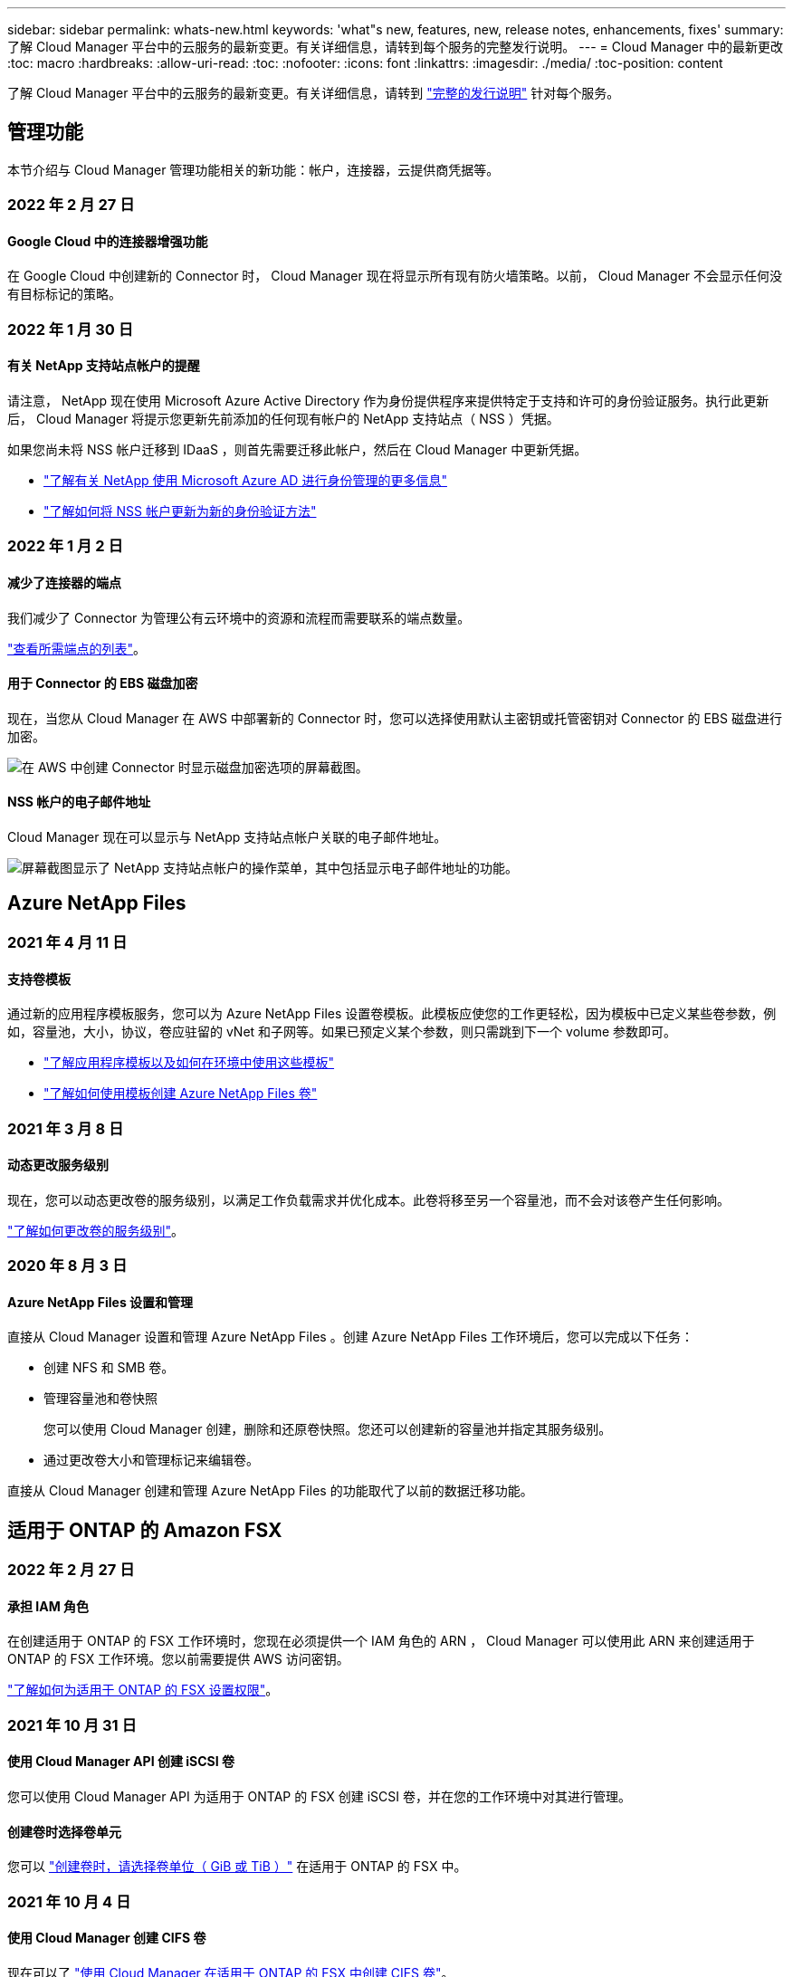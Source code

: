 ---
sidebar: sidebar 
permalink: whats-new.html 
keywords: 'what"s new, features, new, release notes, enhancements, fixes' 
summary: 了解 Cloud Manager 平台中的云服务的最新变更。有关详细信息，请转到每个服务的完整发行说明。 
---
= Cloud Manager 中的最新更改
:toc: macro
:hardbreaks:
:allow-uri-read: 
:toc: 
:nofooter: 
:icons: font
:linkattrs: 
:imagesdir: ./media/
:toc-position: content


[role="lead"]
了解 Cloud Manager 平台中的云服务的最新变更。有关详细信息，请转到 link:release-notes-index.html["完整的发行说明"] 针对每个服务。



== 管理功能

本节介绍与 Cloud Manager 管理功能相关的新功能：帐户，连接器，云提供商凭据等。



=== 2022 年 2 月 27 日



==== Google Cloud 中的连接器增强功能

在 Google Cloud 中创建新的 Connector 时， Cloud Manager 现在将显示所有现有防火墙策略。以前， Cloud Manager 不会显示任何没有目标标记的策略。



=== 2022 年 1 月 30 日



==== 有关 NetApp 支持站点帐户的提醒

请注意， NetApp 现在使用 Microsoft Azure Active Directory 作为身份提供程序来提供特定于支持和许可的身份验证服务。执行此更新后， Cloud Manager 将提示您更新先前添加的任何现有帐户的 NetApp 支持站点（ NSS ）凭据。

如果您尚未将 NSS 帐户迁移到 IDaaS ，则首先需要迁移此帐户，然后在 Cloud Manager 中更新凭据。

* https://kb.netapp.com/Advice_and_Troubleshooting/Miscellaneous/FAQs_for_NetApp_adoption_of_MS_Azure_AD_B2C_for_login["了解有关 NetApp 使用 Microsoft Azure AD 进行身份管理的更多信息"^]
* https://docs.netapp.com/us-en/cloud-manager-setup-admin/task-adding-nss-accounts.html#update-an-nss-account-for-the-new-authentication-method["了解如何将 NSS 帐户更新为新的身份验证方法"]




=== 2022 年 1 月 2 日



==== 减少了连接器的端点

我们减少了 Connector 为管理公有云环境中的资源和流程而需要联系的端点数量。

https://docs.netapp.com/us-en/cloud-manager-setup-admin/reference-networking-cloud-manager.html#outbound-internet-access["查看所需端点的列表"]。



==== 用于 Connector 的 EBS 磁盘加密

现在，当您从 Cloud Manager 在 AWS 中部署新的 Connector 时，您可以选择使用默认主密钥或托管密钥对 Connector 的 EBS 磁盘进行加密。

image:https://raw.githubusercontent.com/NetAppDocs/cloud-manager-setup-admin/main/media/screenshot-connector-disk-encryption.png["在 AWS 中创建 Connector 时显示磁盘加密选项的屏幕截图。"]



==== NSS 帐户的电子邮件地址

Cloud Manager 现在可以显示与 NetApp 支持站点帐户关联的电子邮件地址。

image:https://raw.githubusercontent.com/NetAppDocs/cloud-manager-setup-admin/main/media/screenshot-nss-display-email.png["屏幕截图显示了 NetApp 支持站点帐户的操作菜单，其中包括显示电子邮件地址的功能。"]



== Azure NetApp Files



=== 2021 年 4 月 11 日



==== 支持卷模板

通过新的应用程序模板服务，您可以为 Azure NetApp Files 设置卷模板。此模板应使您的工作更轻松，因为模板中已定义某些卷参数，例如，容量池，大小，协议，卷应驻留的 vNet 和子网等。如果已预定义某个参数，则只需跳到下一个 volume 参数即可。

* https://docs.netapp.com/us-en/cloud-manager-app-template/concept-resource-templates.html["了解应用程序模板以及如何在环境中使用这些模板"^]
* https://docs.netapp.com/us-en/cloud-manager-azure-netapp-files/task-create-volumes.html["了解如何使用模板创建 Azure NetApp Files 卷"]




=== 2021 年 3 月 8 日



==== 动态更改服务级别

现在，您可以动态更改卷的服务级别，以满足工作负载需求并优化成本。此卷将移至另一个容量池，而不会对该卷产生任何影响。

https://docs.netapp.com/us-en/cloud-manager-azure-netapp-files/task-manage-volumes.html#change-the-volumes-service-level["了解如何更改卷的服务级别"]。



=== 2020 年 8 月 3 日



==== Azure NetApp Files 设置和管理

直接从 Cloud Manager 设置和管理 Azure NetApp Files 。创建 Azure NetApp Files 工作环境后，您可以完成以下任务：

* 创建 NFS 和 SMB 卷。
* 管理容量池和卷快照
+
您可以使用 Cloud Manager 创建，删除和还原卷快照。您还可以创建新的容量池并指定其服务级别。

* 通过更改卷大小和管理标记来编辑卷。


直接从 Cloud Manager 创建和管理 Azure NetApp Files 的功能取代了以前的数据迁移功能。



== 适用于 ONTAP 的 Amazon FSX



=== 2022 年 2 月 27 日



==== 承担 IAM 角色

在创建适用于 ONTAP 的 FSX 工作环境时，您现在必须提供一个 IAM 角色的 ARN ， Cloud Manager 可以使用此 ARN 来创建适用于 ONTAP 的 FSX 工作环境。您以前需要提供 AWS 访问密钥。

link:https://docs.netapp.com/us-en/cloud-manager-fsx-ontap/requirements/task-setting-up-permissions-fsx.html["了解如何为适用于 ONTAP 的 FSX 设置权限"]。



=== 2021 年 10 月 31 日



==== 使用 Cloud Manager API 创建 iSCSI 卷

您可以使用 Cloud Manager API 为适用于 ONTAP 的 FSX 创建 iSCSI 卷，并在您的工作环境中对其进行管理。



==== 创建卷时选择卷单元

您可以 link:https://docs.netapp.com/us-en/cloud-manager-fsx-ontap/use/task-add-fsx-volumes.html#creating-volumes["创建卷时，请选择卷单位（ GiB 或 TiB ）"] 在适用于 ONTAP 的 FSX 中。



=== 2021 年 10 月 4 日



==== 使用 Cloud Manager 创建 CIFS 卷

现在可以了 link:https://docs.netapp.com/us-en/cloud-manager-fsx-ontap/use/task-add-fsx-volumes.html#creating-volumes["使用 Cloud Manager 在适用于 ONTAP 的 FSX 中创建 CIFS 卷"]。



==== 使用 Cloud Manager 编辑卷

现在可以了 link:https://docs.netapp.com/us-en/cloud-manager-fsx-ontap/use/task-manage-fsx-volumes.html#editing-volumes["使用 Cloud Manager 编辑 ONTAP 卷的 FSX"]。



== 应用程序模板



=== 2022 年 3 月 3 日



==== 现在，您可以构建一个模板来查找特定的工作环境

使用 " 查找现有资源 " 操作，您可以确定工作环境，然后使用其他模板操作（例如创建卷）轻松对现有工作环境执行操作。 https://docs.netapp.com/us-en/cloud-manager-app-template/task-define-templates.html#examples-of-finding-existing-resources-and-enabling-services-using-templates["有关详细信息，请访问此处"]。



==== 能够在 AWS 中创建 Cloud Volumes ONTAP HA 工作环境

现有的 Cloud Volumes ONTAP AWS 工作环境创建支持范围已得到扩展，除了创建单节点系统之外，还可以创建高可用性系统。 https://docs.netapp.com/us-en/cloud-manager-app-template/task-define-templates.html#create-a-template-for-a-cloud-volumes-ontap-working-environment["请参见如何为 Cloud Volumes ONTAP 工作环境创建模板"]。



=== 2022 年 2 月 9 日



==== 现在，您可以构建一个模板来查找特定的现有卷，然后启用 Cloud Backup

使用新的 " 查找资源 " 操作，您可以确定要启用 Cloud Backup 的所有卷，然后使用 Cloud Backup 操作在这些卷上启用备份。

目前支持 Cloud Volumes ONTAP 和内部 ONTAP 系统上的卷。 https://docs.netapp.com/us-en/cloud-manager-app-template/task-define-templates.html#find-existing-volumes-and-activate-cloud-backup["有关详细信息，请访问此处"]。



=== 2021 年 10 月 31 日



==== 现在，您可以标记同步关系，以便对其进行分组或分类，以便于访问

https://docs.netapp.com/us-en/cloud-manager-app-template/concept-tagging.html["了解有关资源标记的更多信息"]。



== 云备份



=== 2022 年 4 月 4 日



==== 适用于应用程序的 Cloud Backup 1.1.0 （由 SnapCenter 提供支持）现已正式上市

通过适用于应用程序的 Cloud Backup 新功能，您可以将适用于 Oracle 和 Microsoft SQL 的现有应用程序一致性快照（备份）从内部主存储卸载到 AWS S3 或 Azure Blob 中的云对象存储。

如果需要，您可以将此数据从云还原到内部环境。

https://docs.netapp.com/us-en/cloud-manager-backup-restore/concept-protect-app-data-to-cloud.html["了解有关保护内部应用程序数据到云的更多信息"]。



==== 新的搜索和还原功能可在所有 ONTAP 备份文件中搜索卷或文件

现在，您可以按部分或完整卷名称，部分或完整文件名称，大小范围以及其他搜索筛选器在 * 所有 ONTAP 备份文件 * 中搜索卷或文件。如果您不确定哪个集群或卷是数据源，这是一种很好的新方法来查找要还原的数据。 https://docs.netapp.com/us-en/cloud-manager-backup-restore/task-restore-backups-ontap.html#restoring-ontap-data-using-search-restore["了解如何使用搜索和放大；还原"]。



=== 2022 年 3 月 3 日



==== 能够将永久性卷从 GKEKubernetes 集群备份到 Google Cloud 存储

如果您的 GKE 集群安装了 NetApp Astra Trident ，并且使用适用于 GCP 的 Cloud Volumes ONTAP 作为集群的后端存储，则可以将永久性卷备份到 Google Cloud 存储或从 Google Cloud 存储还原。 https://docs.netapp.com/us-en/cloud-manager-backup-restore/task-backup-kubernetes-to-gcp.html["有关详细信息，请访问此处"]。



==== 此版本已停止使用 Cloud Data sense 扫描 Cloud Backup 文件的测试版功能



=== 2022 年 2 月 14 日



==== 现在，您可以将备份策略分配给单个集群中的各个卷

过去，您只能为集群中的所有卷分配一个备份策略。现在，您可以为一个集群创建多个备份策略，并将不同的策略应用于不同的卷。 https://docs.netapp.com/us-en/cloud-manager-backup-restore/task-manage-backups-ontap#changing-the-policy-assigned-to-existing-volumes["请参见如何为集群创建新的备份策略并将其分配给选定卷"]。



==== 通过一个新选项，您可以自动将默认备份策略应用于新创建的卷

过去，激活 Cloud Backup 后在工作环境中创建的新卷要求您手动应用备份策略。现在，无论卷是在 Cloud Manager ， System Manager ， CLI 中创建的，还是使用 API 创建的， Cloud Backup 都将发现卷并应用您选择作为默认策略的备份策略。

如果在新的工作环境中启用备份，或者从 _Manage Volumes_ 页面为现有工作环境启用备份，则可以使用此选项。



==== 新的作业监控器可用于查看所有备份和还原作业的正在处理状态

如果您对多个卷启动了操作，例如更改备份策略或删除备份，则作业监控器会非常有用，这样您可以查看操作何时在所有卷上完成。 https://docs.netapp.com/us-en/cloud-manager-backup-restore/task-monitor-backup-jobs.html["请参见如何使用作业监控器"]。



== 云数据感知



=== 2022 年 4 月 5 日



==== Data sense 可以识别四种新类型的澳大利亚个人数据

Data sense 可以识别包含澳大利亚 TFN （税务文件编号），澳大利亚驾驶执照编号，澳大利亚医疗保健服务编号和澳大利亚护照编号的文件并对其进行分类。 https://docs.netapp.com/us-en/cloud-manager-data-sense/reference-private-data-categories.html#types-of-personal-data["查看 Data sense 可以在您的数据中识别的所有类型的个人数据"]。



==== 现在，全局 Active Directory 服务器可以是 LDAP 服务器

与 Data sense 集成的全局 Active Directory 服务器现在可以是 LDAP 服务器，而不是以前支持的 DNS 服务器。 https://docs.netapp.com/us-en/cloud-manager-data-sense/task-add-active-directory-datasense.html["有关详细信息，请访问此处"]。



=== 2022 年 3 月 15 日



==== 新筛选器可显示特定用户或组具有读取或写入权限的文件

添加了一个名为 " 用户 / 组权限 " 的新筛选器，您可以列出特定用户或组具有读取和 / 或写入权限的文件。您可以指定用户名或组名称，也可以指定部分名称。此功能适用于 Cloud Volumes ONTAP ，内部 ONTAP ， Azure NetApp Files ，适用于 ONTAP 的 Amazon FSx 和文件共享上的卷。



==== Data sense 可以确定 SharePoint 和 OneDrive 帐户中文件的权限

Data sense 现在可以读取 OneDrive 帐户和 SharePoint 帐户中正在扫描的文件的权限。此信息显示在 " 调查 " 窗格中的文件详细信息以及 " 监管信息板 " 中的 " 打开权限 " 区域中。



==== Data sense 还可以识别另外两种类型的个人数据

* 法语 INSEE — INSEE 代码是法国国家统计和经济研究所（ INSEE ）用来标识各种实体的数字代码。
* 密码—此信息通过查找字母数字字符串旁边的 "password" 一词的组合来使用接近验证来标识。找到的项目数将在合规性信息板的 " 个人结果 " 下列出。您可以使用筛选器 * 个人数据 > 密码 * 在调查窗格中搜索包含密码的文件。




==== 支持在非公开站点中部署时扫描 OneDrive 和 SharePoint 数据

如果您已在无法访问 Internet 的内部站点中的主机上部署 Cloud Data sense ，则现在可以从 OneDrive 帐户或 SharePoint 帐户扫描本地数据。 https://docs.netapp.com/us-en/cloud-manager-data-sense/task-deploy-compliance-dark-site.html#sharepoint_and_onedrive_special_requirements["您需要允许访问以下端点。"]



==== 此版本已停止使用 Cloud Data sense 扫描 Cloud Backup 文件的测试版功能



=== 2022 年 2 月 9 日



==== 增加了对扫描 Microsoft SharePoint 联机帐户的支持

现在，您可以将 SharePoint 联机帐户添加到 Data sense 中，以便扫描 SharePoint 站点中的文档和文件。 https://docs.netapp.com/us-en/cloud-manager-data-sense/task-scanning-sharepoint.html["了解如何扫描 SharePoint 帐户"]。



==== Data sense 可以将文件从数据源复制到目标位置，并同步这些文件

如果您要迁移数据，并且希望捕获最近对文件所做的任何更改，则此功能非常有用。此操作将使用 https://docs.netapp.com/us-en/cloud-manager-sync/concept-cloud-sync.html["NetApp Cloud Sync"^] 用于将数据从源复制并同步到目标的功能。

https://docs.netapp.com/us-en/cloud-manager-data-sense/task-managing-highlights.html#copying-and-synchronizing-source-files-to-a-target-system["请参见如何复制和同步文件"]。



==== 为 DAR 报告提供了新的语言支持

现在，在搜索数据主体名称以创建数据主体访问请求（ Data Subject Access Request ， DSAar ）报告时，支持德语和西班牙语。本报告旨在帮助贵组织满足 GDPR 或类似数据隐私法律的要求。



==== Data sense 可识别另外三种类型的个人数据

Data sense 现在可以在文件中找到法语社会安全号码，法语 ID 和法语驱动程序许可证号码。 https://docs.netapp.com/us-en/cloud-manager-data-sense/reference-private-data-categories.html#types-of-personal-data["查看 Data sense 在扫描中标识的所有个人数据类型的列表"]。



==== 已更改安全组端口，以便与连接器进行数据感知通信

Cloud Manager Connector 的安全组将使用端口 443 而非端口 80 来处理传入和传出 Data sense 实例的入站和出站流量，以提高安全性。此时，这两个端口都保持打开状态，因此您不应看到任何问题，但您应在任何早期的 Connector 部署中更新安全组，因为端口 80 将在未来版本中弃用。



== Cloud Sync



=== 2022 年 4 月 3 日



==== 数据代理组增强功能

我们对数据代理组进行了多项增强：

* 现在，您可以将数据代理移动到新的或现有的组。
* 现在，您可以更新数据代理的代理配置。
* 最后，您还可以删除数据代理组。


https://docs.netapp.com/us-en/cloud-manager-sync/task-managing-data-brokers.html["了解如何管理数据代理组"]。



==== 信息板筛选器

现在，您可以筛选 " 同步信息板 " 的内容，以便更轻松地查找与特定状态匹配的同步关系。例如，您可以筛选状态为失败的同步关系

image:https://raw.githubusercontent.com/NetAppDocs/cloud-manager-sync/main/media/screenshot-sync-filter.png["显示信息板顶部按同步筛选状态选项的屏幕截图。"]



=== 2022 年 3 月 3 日



==== 在信息板中排序

现在，您可以按同步关系名称对信息板进行排序。

image:https://raw.githubusercontent.com/NetAppDocs/cloud-manager-sync/main/media/screenshot-sync-sort.png["显示信息板中提供的按名称排序选项的屏幕截图。"]



==== 增强了 Data sense 集成功能

在上一版本中，我们引入了 Cloud Sync 与 Cloud Data sense 的集成。在此更新中，我们简化了创建同步关系的过程，从而增强了集成能力。从 Cloud Data sense 启动数据同步后，所有源信息都包含在一个步骤中，只需输入几个关键详细信息即可。

image:https://raw.githubusercontent.com/NetAppDocs/cloud-manager-sync/main/media/screenshot-sync-data-sense.png["一个屏幕截图，显示直接从 Cloud Data sense 启动新同步后显示的 \"Data sense Integration\" 页面。"]



=== 2022 年 2 月 6 日



==== 数据代理组的增强功能

我们通过强调数据代理 _groups_来 改变您与数据代理的交互方式。

例如，在创建新的同步关系时，您可以选择要用于该关系的数据代理 _group_ ，而不是特定的数据代理。

image:https://raw.githubusercontent.com/NetAppDocs/cloud-manager-sync/main/media/screenshot-sync-select-data-broker-group.png["Sync Relationship 向导的屏幕截图，其中显示了数据代理组选择。"]

在 * 管理数据代理 * 选项卡中，我们还会显示数据代理组正在管理的同步关系的数量。

image:https://raw.githubusercontent.com/NetAppDocs/cloud-manager-sync/main/media/screenshot-sync-group-relationships.png["\" 管理数据代理 \" 页面的屏幕截图，其中显示了数据代理组以及有关该组的详细信息，包括其管理的关系数。"]



==== 下载 PDF 报告

现在，您可以下载报告的 PDF 。

https://docs.netapp.com/us-en/cloud-manager-sync/task-managing-reports.html["了解有关报告的更多信息"]。



== 云分层



=== 2022 年 4 月 4 日



==== Amazon S3 Glacier 即时检索存储类现已推出

设置 Cloud Tiering 时，现在您可以配置生命周期规则，以便在一定天数后将非活动数据从 _Standard_ 存储类过渡到 _Glacier 即时检索 _ 。这将有助于降低 AWS 基础架构成本。



==== Cloud Tiering 已完全符合 ONTAP Select 系统的要求

除了对 AFF 和 FAS 系统中的数据进行分层之外，现在您还可以将 ONTAP Select 系统中的非活动数据分层到云存储。



=== 2021 年 9 月 2 日



==== Cloud Tiering BYOL 许可证取代了 FabricPool 许可证

对于使用 Cloud Tiering 服务的 Cloud Manager 中支持的分层配置，现在提供了一个新的 * 云分层 * 许可证。这是一个浮动许可证，您可以跨多个内部 ONTAP 集群使用。您过去可能使用的 * FabricPool * 许可证仅适用于 不支持的配置。

https://docs.netapp.com/us-en/cloud-manager-tiering/task-licensing-cloud-tiering.html#use-a-cloud-tiering-byol-license["了解有关全新 Cloud Tiering 许可证的更多信息"]。



==== 将内部 ONTAP 集群中的非活动数据分层到与 S3 兼容的对象存储

现在，您可以将非活动数据分层到使用简单存储服务（ Simple Storage Service ， S3 ）协议的任何对象存储服务。 https://docs.netapp.com/us-en/cloud-manager-tiering/task-tiering-onprem-s3-compat.html["请参见如何将数据分层到与 S3 兼容的对象存储"]。



=== 2021 年 7 月 7 日



==== 将数据分层到 Azure Blob 存储时， Connector 可以在内部运行

您不再需要使用 Azure vNet 中安装的 Connector 。将数据分层到 Azure Blob 存储时，您的 Connector 可以在内部的主机上运行。



== Cloud Volumes ONTAP



=== 2022 年 4 月 3 日



==== 为 WORM 存储充电

现在，首发特惠价已过期，您将需要为使用 WORM 存储付费。根据 WORM 卷的总配置容量，每小时进行一次充电。此适用场景 新的和现有的 Cloud Volumes ONTAP 系统。

https://cloud.netapp.com/pricing["了解 WORM 存储的定价"^]。



=== 2022 年 2 月 27 日（连接器 3.9.16 ）



==== 重新设计的卷向导

现在，在通过 * 高级分配 * 选项在特定聚合上创建卷时，可以使用我们最近推出的创建新卷向导。

https://docs.netapp.com/us-en/cloud-manager-cloud-volumes-ontap/task-create-volumes.html["了解如何在特定聚合上创建卷"]。



=== 2022 年 2 月 9 日



==== 市场更新

* 现在， AWS 和 Google Cloud MarketPlaces 中提供了 Essentials 软件包和 Professional 软件包。
+
通过这些按容量付费方法，您可以按小时付费，也可以直接从云提供商购买年度合同。您仍然可以选择直接从 NetApp 购买按容量许可证。

+
如果您已在云市场订阅，则也会自动订阅这些新产品。在部署新的 Cloud Volumes ONTAP 工作环境时，您可以选择按容量收费。

+
如果您是新客户， Cloud Manager 将在您创建新的工作环境时提示您订阅。

* 已弃用通过 AWS 和 Google Cloud MarketPlaces 进行的节点间许可，新订阅者将无法再使用此许可。其中包括年度合同和每小时订阅（ Explore ， Standard 和 Premium ）。
+
现有订阅有效的客户仍可使用此收费方法。



https://docs.netapp.com/us-en/cloud-manager-cloud-volumes-ontap/concept-licensing.html["详细了解 Cloud Volumes ONTAP 的许可选项"]。



== 适用于 GCP 的 Cloud Volumes Service



=== 2020 年 9 月 9 日



==== 支持适用于 Google Cloud 的 Cloud Volumes Service

现在，您可以直接从 Cloud Manager 管理适用于 Google Cloud 的 Cloud Volumes Service ：

* 设置和创建工作环境
* 为 Linux 和 UNIX 客户端创建和管理 NFSv3 和 NFSv4.1 卷
* 为 Windows 客户端创建和管理 SMB 3.x 卷
* 创建，删除和还原卷快照




== 计算



=== 2020 年 12 月 7 日



==== 在 Cloud Manager 和 Spot 之间导航

现在，您可以更轻松地在 Cloud Manager 和 Spot 之间导航。

通过 Spot 中的一个新的 * 存储操作 * 部分，您可以直接导航到 Cloud Manager 。完成后，您可以从 Cloud Manager 中的 * 计算 * 选项卡返回到 Spot 。



=== 2020 年 10 月 18 日



==== 计算服务简介

利用 https://spot.io/products/cloud-analyzer/["Spot 的 Cloud Analyzer"^]， Cloud Manager 现在可以对您的云计算支出进行高级别的成本分析，并确定潜在的节省量。此信息可从 Cloud Manager 中的 * 计算 * 服务获得。

https://docs.netapp.com/us-en/cloud-manager-compute/concept-compute.html["了解有关计算服务的更多信息"]。

image:https://raw.githubusercontent.com/NetAppDocs/cloud-manager-compute/main/media/screenshot_compute_dashboard.gif["显示 Cloud Manager 中 \" 成本分析 \" 页面的屏幕截图。"]



== 全局文件缓存



=== 2021 年 12 月 17 日（版本 1.2.0 ）



==== OpenSSL 模块已升级到 1.1.1l 版。

这是最新版本，更安全。此模块用于在 GFC Edge 和 GFC 核心之间进行安全通信。



==== 日志记录基础架构已得到增强。



=== 2021 年 6 月 9 日（版本 1.1.0 ）



==== 已添加 " 边缘同步 " 功能。

此功能可使远程办公室的多个边缘保持同步，并且数据始终处于缓存 / 预热状态。在一个 Edge 上刷新 / 提取文件时，将更新和缓存参与 Edge Sync 的所有边缘上的同一文件。请参见中的第 8.4 节 https://repo.cloudsync.netapp.com/gfc/Netapp%20GFC%20User%20Guide%201.1.0.pdf["《 NetApp 全局文件缓存用户指南》"^] 了解详细信息。



==== OpenSSL 模块已升级到 1.1.1k 版。

这是最新版本，更安全。此模块用于在 GFC Edge 和 GFC 核心之间进行安全通信。



==== 已更新许可证注册页面。

现在， GFC 许可证注册页面将显示通过 NetApp 订阅激活的许可证数量。



=== 2021 年 3 月 21 日（ 1.0.3 版）



==== 软件安装程序会更新，以自动从 Windows Defender 中排除 GFC 进程。

现在，全局文件缓存软件安装程序会将所有 GFC 进程排除在 Windows Defender 软件按需扫描之外。



==== 已向配置控制台添加一个新的策略配置选项卡。

通过此配置选项卡，您可以从 GFC 核心添加预填充作业。



==== 增强了软件功能，可减少内存使用量，同时提高性能和稳定性。



== Kubernetes



=== 2022 年 4 月 4 日



==== 使用 Cloud Manager 资源页面管理 Kubernetes 集群

现在， Kubernetes 集群管理已增强了直接与集群工作环境的集成。新的 link:https://docs.netapp.com/us-en/cloud-manager-kubernetes/task/task-k8s-quick-start.html["快速入门"] 让您快速启动和运行。

现在，您可以从集群资源页面执行以下操作。

* link:https://docs.netapp.com/us-en/cloud-manager-kubernetes/task/task-k8s-manage-trident.html["安装 Astra Trident"]
* link:https://docs.netapp.com/us-en/cloud-manager-kubernetes/task/task-k8s-manage-storage-classes.html["添加存储类"]
* link:https://docs.netapp.com/us-en/cloud-manager-kubernetes/task/task-k8s-manage-persistent-volumes.html["查看永久性卷"]
* link:https://docs.netapp.com/us-en/cloud-manager-kubernetes/task/task-k8s-manage-remove-cluster.html["删除集群"]
* link:https://docs.netapp.com/us-en/cloud-manager-kubernetes/task/task-kubernetes-enable-services.html["启用数据服务"]




=== 2022 年 2 月 27 日



==== 支持 Google Cloud 中的 Kubernetes 集群

现在，您可以使用 Cloud Manager 在 Google Cloud 中添加和管理受管 Google Kubernetes Engine （ GKEE ）集群和自管 Kubernetes 集群。

link:https://docs.netapp.com/us-en/cloud-manager-kubernetes/requirements/kubernetes-reqs-gke.html["了解如何在 Google Cloud 中开始使用 Kubernetes 集群"]。



=== 2022 年 1 月 11 日



==== 支持 Azure 中的 Kubernetes 集群

现在，您可以使用 Cloud Manager 在 Azure 中添加和管理受管 Azure Kubernetes 集群（ AKS ）和自管 Kubernetes 集群。

link:https://docs.netapp.com/us-en/cloud-manager-kubernetes/requirements/kubernetes-reqs-aks.html["开始在 Azure 中使用 Kubernetes 集群"]



== 监控



=== 2021 年 8 月 1 日



==== 更改为采集单元名称

我们将采集单元实例的默认名称更改为 CloudInsights AU-_UUID_ ，以便此名称更具描述性（ UUID 是生成的哈希）。

当您在 Cloud Volumes ONTAP 工作环境中启用监控服务时， Cloud Manager 会部署此实例。



=== 2021 年 5 月 5 日



==== 支持现有租户

现在，您可以在 Cloud Volumes ONTAP 工作环境中启用监控服务，即使您已有 Cloud Insights 租户也是如此。



==== 免费试用过渡

启用监控服务后， Cloud Manager 将免费试用 Cloud Insights 。在第 29 天，您的计划将自动从试用版过渡到 https://docs.netapp.com/us-en/cloudinsights/concept_subscribing_to_cloud_insights.html#editions["基本版本"^]。



=== 2021 年 2 月 9 日



==== 支持 Azure

现在，适用于 Azure 的 Cloud Volumes ONTAP 支持监控服务。



==== 在政府区域提供支持

AWS 和 Azure 的政府区域也支持监控服务。



== 内部 ONTAP 集群



=== 2022 年 2 月 27 日



==== 数字电子邮件中提供了一个 " 内部部署 ONTAP " 选项卡。

现在，您可以查看内部 ONTAP 集群的清单及其硬件和服务合同到期日期。此外，我们还提供了有关这些集群的其他详细信息。

https://docs.netapp.com/us-en/cloud-manager-ontap-onprem/task-discovering-ontap.html#viewing-cluster-information-and-contract-details["请参见如何查看此重要的内部集群信息"]。您需要为集群创建一个 NetApp 支持站点帐户（ NSS ），并且需要将 NSS 凭据附加到您的 Cloud Manager 帐户。



=== 2022 年 1 月 11 日



==== 您添加到内部 ONTAP 集群上的卷的标记可以与标记服务结合使用。

添加到卷的标记现在与应用程序模板服务的标记功能相关联，该功能有助于您组织和简化资源管理。



=== 2021 年 11 月 28 日



==== 已简化内部 ONTAP 集群的创建卷向导

我们重新设计了创建卷向导，以便于使用，现在您可以选择自定义导出策略。



== 勒索软件保护



=== 2022 年 3 月 15 日



==== 用于跟踪业务关键型数据的权限状态的新面板

新的 " 业务关键型数据权限分析 " 面板显示了对您的业务至关重要的数据的权限状态。这样，您就可以快速评估业务关键型数据的保护情况。 https://docs.netapp.com/us-en/cloud-manager-ransomware/task-analyze-ransomware-data.html#status-of-permissions-on-your-critical-business-data["有关详细信息，请访问此处"]。



==== 现在， " 打开权限 " 区域包括 OneDrive 和 SharePoint 帐户

现在，勒索软件保护信息板中的 " 打开权限 " 区域包含对 OneDrive 帐户和 SharePoint 帐户中正在扫描的文件的现有权限。



=== 2022 年 2 月 9 日



==== 全新的勒索软件保护服务

通过全新的勒索软件保护服务，您可以查看有关网络安全的相关信息，并评估数据对网络攻击的弹性。此外，它还会为您提供一系列警报和修复措施，帮助您提高数据的安全性。

https://docs.netapp.com/us-en/cloud-manager-ransomware/concept-ransomware-protection.html["了解有关此新服务的更多信息"]。



== Replication



=== 2021 年 9 月 2 日



==== 支持适用于 ONTAP 的 Amazon FSX

现在，您可以将数据从 Cloud Volumes ONTAP 系统或内部 ONTAP 集群复制到适用于 ONTAP 的 Amazon FSX 文件系统。

https://docs.netapp.com/us-en/cloud-manager-replication/task-replicating-data.html["了解如何设置数据复制"]。



=== 2021 年 5 月 5 日



==== 界面经过重新设计

我们重新设计了 " 复制 " 选项卡，以便于使用，并与 Cloud Manager 用户界面的当前外观相匹配。

image:https://raw.githubusercontent.com/NetAppDocs/cloud-manager-replication/main/media/replication.gif["Cloud Manager 中重新设计的复制选项卡的屏幕截图，其中显示了卷关系列表。"]



== SnapCenter 服务



=== 2021 年 12 月 21 日



==== Apache Log4j 漏洞的修复

SnapCenter 服务 1.0.1 将 Apache Log4j 从 2.9.1 版升级到 2.17 版，以解决以下漏洞： CVE-2021-44228 ， CVE-2021-4104 和 CVE-2021-45105 。

SnapCenter 服务集群应自动更新到最新版本。您应确保 SnapCenter 服务 UI 中的版本显示集群为 1.0.1.1251 或更高版本。
